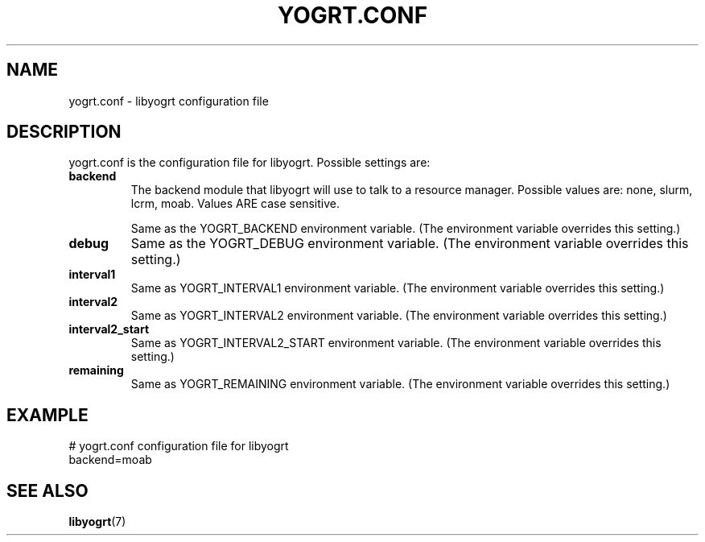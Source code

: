 .TH YOGRT.CONF 5 2007-02-28 "" "LIBYOGRT"

.SH NAME
yogrt.conf \- libyogrt configuration file

.SH DESCRIPTION
yogrt.conf is the configuration file for libyogrt.  Possible settings are:
.TP
\fBbackend\fR
The backend module that libyogrt will use to talk to a resource manager.
Possible values are: none, slurm, lcrm, moab.  Values ARE case sensitive.

Same as the YOGRT_BACKEND environment variable.  (The environment variable
overrides this setting.)
.TP 
\fBdebug\fR
Same as the YOGRT_DEBUG environment variable.  (The environment variable
overrides this setting.)
.TP 
\fBinterval1\fR
Same as YOGRT_INTERVAL1 environment variable.  (The environment variable
overrides this setting.)
.TP 
\fBinterval2\fR
Same as YOGRT_INTERVAL2 environment variable.  (The environment variable
overrides this setting.)
.TP 
\fBinterval2_start\fR
Same as YOGRT_INTERVAL2_START environment variable.  (The environment variable
overrides this setting.)
.TP 
\fBremaining\fR
Same as YOGRT_REMAINING environment variable.  (The environment variable
overrides this setting.)

.SH EXAMPLE
.nf
# yogrt.conf configuration file for libyogrt
backend=moab
.fi

.SH "SEE ALSO"
.BR libyogrt (7)
